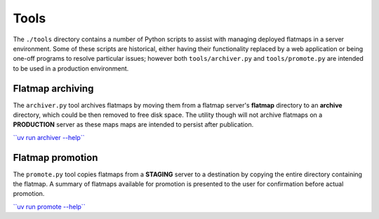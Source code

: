 Tools
=====

The ``./tools`` directory contains a number of Python scripts to assist with managing
deployed flatmaps in a server environment. Some of these scripts are historical, either
having their functionality replaced by a web application or being one-off programs
to resolve particular issues; however both ``tools/archiver.py`` and ``tools/promote.py``
are intended to be used in a production environment.

Flatmap archiving
-----------------

The ``archiver.py`` tool archives flatmaps by moving them from a flatmap server's
**flatmap** directory to an **archive** directory, which could be then removed to
free disk space. The utility though will not archive flatmaps on a **PRODUCTION**
server as these maps maps are intended to persist after publication.

`\`\`uv run archiver --help\`\` <./_static/archiver.html>`_


Flatmap promotion
-----------------

The ``promote.py`` tool copies flatmaps from a **STAGING** server to a destination
by copying the entire directory containing the flatmap. A summary of flatmaps
available for promotion is presented to the user for confirmation before actual
promotion.

`\`\`uv run promote --help\`\` <./_static/promote.html>`_
